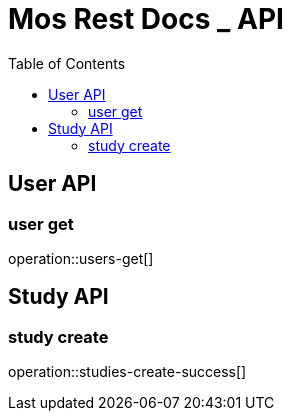 = Mos Rest Docs _ API
:doctype: book
:icons: front
:source-highlighter: highlighsjs
:toc: left
:toclevels: 2


== User API
=== user get
operation::users-get[]


== Study API
=== study create
operation::studies-create-success[]

